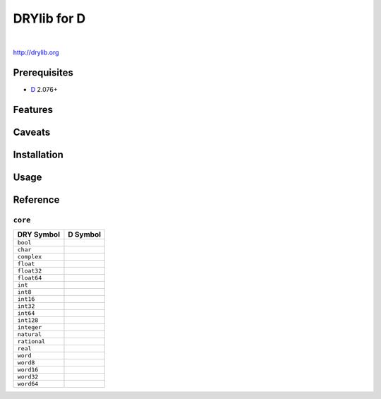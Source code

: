 ************
DRYlib for D
************

.. image:: https://img.shields.io/badge/license-Public%20Domain-blue.svg
   :alt: Project license
   :target: https://unlicense.org/

.. image:: https://img.shields.io/travis/dryproject/drylib.d/master.svg
   :alt: Travis CI build status
   :target: https://travis-ci.org/dryproject/drylib.d

|

http://drylib.org

Prerequisites
=============

* `D <https://en.wikipedia.org/wiki/D_(programming_language)>`__
  2.076+

Features
========

Caveats
=======

Installation
============

Usage
=====

Reference
=========

``core``
--------

=============== ================================================================
DRY Symbol      D Symbol
=============== ================================================================
``bool``        
``char``        
``complex``     
``float``       
``float32``     
``float64``     
``int``         
``int8``        
``int16``       
``int32``       
``int64``       
``int128``      
``integer``     
``natural``     
``rational``    
``real``        
``word``        
``word8``       
``word16``      
``word32``      
``word64``      
=============== ================================================================
